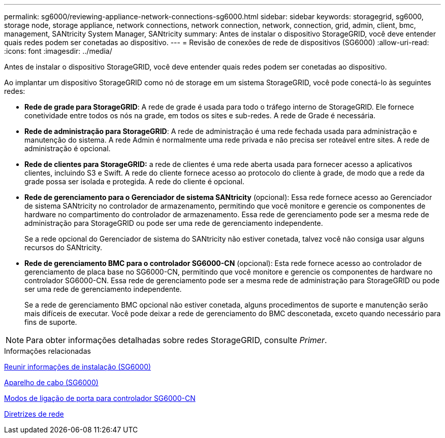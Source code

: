 ---
permalink: sg6000/reviewing-appliance-network-connections-sg6000.html 
sidebar: sidebar 
keywords: storagegrid, sg6000, storage node, storage appliance, network connections, network connection, network, connection, grid, admin, client, bmc, management, SANtricity System Manager, SANtricity 
summary: Antes de instalar o dispositivo StorageGRID, você deve entender quais redes podem ser conetadas ao dispositivo. 
---
= Revisão de conexões de rede de dispositivos (SG6000)
:allow-uri-read: 
:icons: font
:imagesdir: ../media/


[role="lead"]
Antes de instalar o dispositivo StorageGRID, você deve entender quais redes podem ser conetadas ao dispositivo.

Ao implantar um dispositivo StorageGRID como nó de storage em um sistema StorageGRID, você pode conectá-lo às seguintes redes:

* *Rede de grade para StorageGRID*: A rede de grade é usada para todo o tráfego interno de StorageGRID. Ele fornece conetividade entre todos os nós na grade, em todos os sites e sub-redes. A rede de Grade é necessária.
* *Rede de administração para StorageGRID*: A rede de administração é uma rede fechada usada para administração e manutenção do sistema. A rede Admin é normalmente uma rede privada e não precisa ser roteável entre sites. A rede de administração é opcional.
* *Rede de clientes para StorageGRID:* a rede de clientes é uma rede aberta usada para fornecer acesso a aplicativos clientes, incluindo S3 e Swift. A rede do cliente fornece acesso ao protocolo do cliente à grade, de modo que a rede da grade possa ser isolada e protegida. A rede do cliente é opcional.
* *Rede de gerenciamento para o Gerenciador de sistema SANtricity* (opcional): Essa rede fornece acesso ao Gerenciador de sistema SANtricity no controlador de armazenamento, permitindo que você monitore e gerencie os componentes de hardware no compartimento do controlador de armazenamento. Essa rede de gerenciamento pode ser a mesma rede de administração para StorageGRID ou pode ser uma rede de gerenciamento independente.
+
Se a rede opcional do Gerenciador de sistema do SANtricity não estiver conetada, talvez você não consiga usar alguns recursos do SANtricity.

* *Rede de gerenciamento BMC para o controlador SG6000-CN* (opcional): Esta rede fornece acesso ao controlador de gerenciamento de placa base no SG6000-CN, permitindo que você monitore e gerencie os componentes de hardware no controlador SG6000-CN. Essa rede de gerenciamento pode ser a mesma rede de administração para StorageGRID ou pode ser uma rede de gerenciamento independente.
+
Se a rede de gerenciamento BMC opcional não estiver conetada, alguns procedimentos de suporte e manutenção serão mais difíceis de executar. Você pode deixar a rede de gerenciamento do BMC desconetada, exceto quando necessário para fins de suporte.




NOTE: Para obter informações detalhadas sobre redes StorageGRID, consulte _Primer_.

.Informações relacionadas
xref:gathering-installation-information-sg6000.adoc[Reunir informações de instalação (SG6000)]

xref:cabling-appliance-sg6000.adoc[Aparelho de cabo (SG6000)]

xref:port-bond-modes-for-sg6000-cn-controller.adoc[Modos de ligação de porta para controlador SG6000-CN]

xref:../network/index.adoc[Diretrizes de rede]
